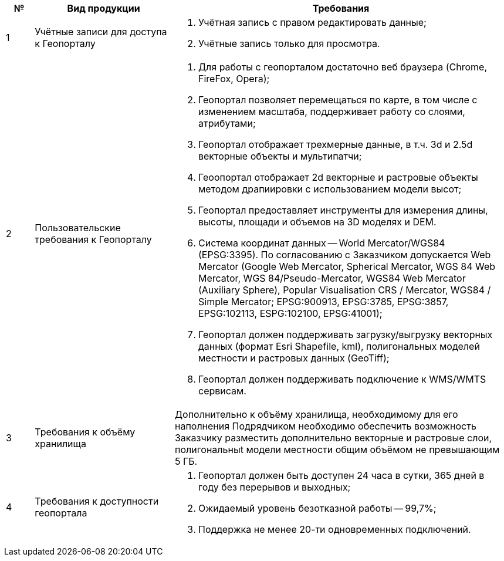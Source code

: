 [caption=""]
[cols="^1,5,12"]
[options="header"]
[width="100%",options="header"]
|====================
| № | Вид продукции | Требования 
| 1 | Учётные записи для доступа к Геопорталу
a| 
. Учётная запись с правом редактировать данные;
. Учётные запись только для просмотра.
| 2 | Пользовательские требования к Геопорталу
a|
. Для работы с геопорталом достаточно веб браузера (Chrome, FireFox, Opera);
. Геопортал позволяет перемещаться по карте, в том числе с изменением масштаба, поддерживает работу со слоями, атрибутами;
. Геопортал отображает трехмерные данные, в т.ч. 3d и 2.5d векторные объекты и мультипатчи;
. Геоопортал отображает 2d векторные и растровые объекты методом драпиировки с использованием модели высот;
. Геопортал предоставляет инструменты для измерения длины, высоты, площади и объемов на 3D моделях и DEM.
. Система координат данных -- World Mercator/WGS84 (EPSG:3395). По согласованию с Заказчиком допускается Web Mercator (Google Web Mercator, Spherical Mercator, WGS 84 Web Mercator, WGS 84/Pseudo-Mercator, WGS84 Web Mercator (Auxiliary Sphere), Popular Visualisation CRS / Mercator, WGS84 / Simple Mercator; EPSG:900913, EPSG:3785, EPSG:3857, EPSG:102113, ESPG:102100, EPSG:41001);
. Геопортал должен поддерживать загрузку/выгрузку векторных данных (формат Esri Shapefile, kml), полигональных моделей местности и растровых данных (GeoTiff);
. Геопортал должен поддерживать подключение к WMS/WMTS сервисам.
| 3 | Требования к объёму хранилища
a|
Дополнительно к объёму хранилища, необходимому для его наполнения Подрядчиком необходимо обеспечить возможность Заказчику разместить дополнительно векторные и растровые слои, полигональныt модели местности общим объёмом не превышающим 5 ГБ.
| 4 | Требования к доступности геопортала
a|
. Геопортал должен быть доступен 24 часа в сутки, 365 дней в году без перерывов и выходных;
. Ожидаемый уровень безотказной работы -- 99,7%;
. Поддержка не менее 20-ти одновременных подключений.
|====================